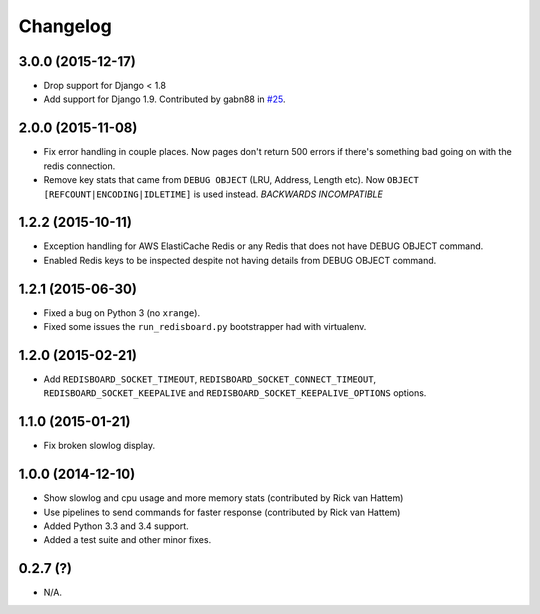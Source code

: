 
Changelog
============

3.0.0 (2015-12-17)
------------------

* Drop support for Django < 1.8
* Add support for Django 1.9. Contributed by gabn88 in `#25 <https://github.com/ionelmc/django-redisboard/pull/25>`_.

2.0.0 (2015-11-08)
------------------

* Fix error handling in couple places. Now pages don't return 500 errors if there's something bad going on with the
  redis connection.
* Remove key stats that came from ``DEBUG OBJECT`` (LRU, Address, Length etc). Now ``OBJECT
  [REFCOUNT|ENCODING|IDLETIME]`` is used instead. *BACKWARDS INCOMPATIBLE*

1.2.2 (2015-10-11)
------------------

* Exception handling for AWS ElastiCache Redis or any Redis that does not have DEBUG OBJECT command.
* Enabled Redis keys to be inspected despite not having details from DEBUG OBJECT command.

1.2.1 (2015-06-30)
------------------

* Fixed a bug on Python 3 (no ``xrange``).
* Fixed some issues the ``run_redisboard.py`` bootstrapper had with virtualenv.

1.2.0 (2015-02-21)
------------------

* Add ``REDISBOARD_SOCKET_TIMEOUT``, ``REDISBOARD_SOCKET_CONNECT_TIMEOUT``, ``REDISBOARD_SOCKET_KEEPALIVE`` and
  ``REDISBOARD_SOCKET_KEEPALIVE_OPTIONS`` options.

1.1.0 (2015-01-21)
------------------

* Fix broken slowlog display.

1.0.0 (2014-12-10)
------------------

* Show slowlog and cpu usage and more memory stats (contributed by Rick van Hattem)
* Use pipelines to send commands for faster response (contributed by Rick van Hattem)
* Added Python 3.3 and 3.4 support.
* Added a test suite and other minor fixes.

0.2.7 (?)
---------

* N/A.
